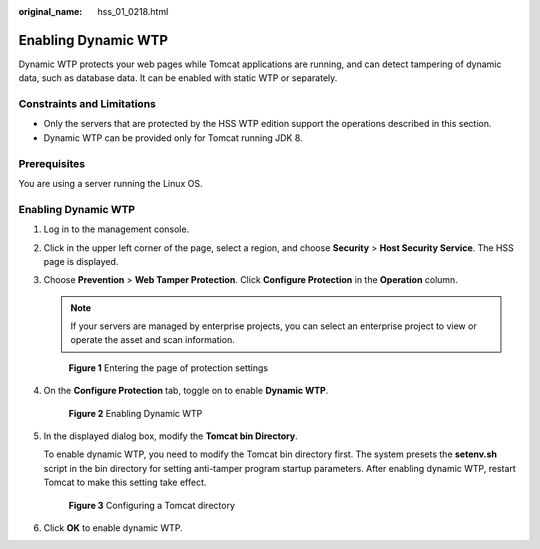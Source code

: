 :original_name: hss_01_0218.html

.. _hss_01_0218:

Enabling Dynamic WTP
====================

Dynamic WTP protects your web pages while Tomcat applications are running, and can detect tampering of dynamic data, such as database data. It can be enabled with static WTP or separately.

Constraints and Limitations
---------------------------

-  Only the servers that are protected by the HSS WTP edition support the operations described in this section.

-  Dynamic WTP can be provided only for Tomcat running JDK 8.

Prerequisites
-------------

You are using a server running the Linux OS.


Enabling Dynamic WTP
--------------------

#. Log in to the management console.

#. Click |image1| in the upper left corner of the page, select a region, and choose **Security** > **Host Security Service**. The HSS page is displayed.

#. Choose **Prevention** > **Web Tamper Protection**. Click **Configure Protection** in the **Operation** column.

   .. note::

      If your servers are managed by enterprise projects, you can select an enterprise project to view or operate the asset and scan information.


   .. figure:: /_static/images/en-us_image_0000001854854673.png
      :alt: **Figure 1** Entering the page of protection settings

      **Figure 1** Entering the page of protection settings

#. On the **Configure Protection** tab, toggle on |image2| to enable **Dynamic WTP**.


   .. figure:: /_static/images/en-us_image_0000001621322446.png
      :alt: **Figure 2** Enabling Dynamic WTP

      **Figure 2** Enabling Dynamic WTP

#. In the displayed dialog box, modify the **Tomcat bin Directory**.

   To enable dynamic WTP, you need to modify the Tomcat bin directory first. The system presets the **setenv.sh** script in the bin directory for setting anti-tamper program startup parameters. After enabling dynamic WTP, restart Tomcat to make this setting take effect.


   .. figure:: /_static/images/en-us_image_0000001669602353.png
      :alt: **Figure 3** Configuring a Tomcat directory

      **Figure 3** Configuring a Tomcat directory

#. Click **OK** to enable dynamic WTP.

.. |image1| image:: /_static/images/en-us_image_0000001517477398.png
.. |image2| image:: /_static/images/en-us_image_0000001517637478.png
